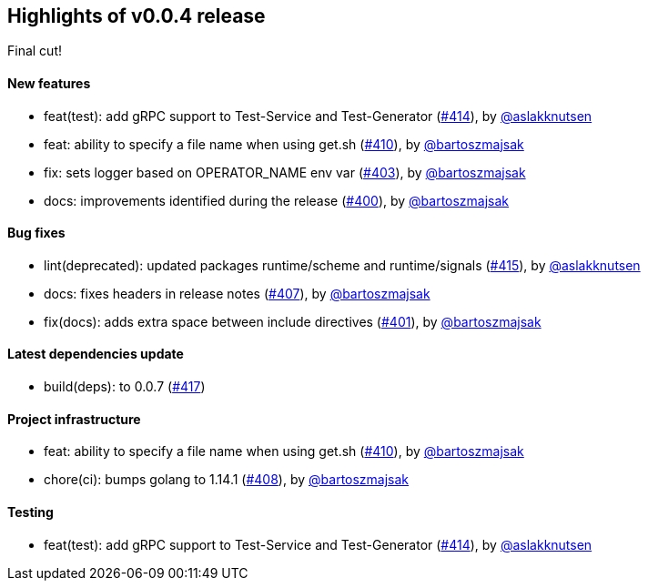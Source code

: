 == Highlights of v0.0.4 release

Final cut!

==== New features

 * feat(test): add gRPC support to Test-Service and Test-Generator (https://github.com/Maistra/istio-workspace/pull/414[#414]), by https://github.com/aslakknutsen[@aslakknutsen]
 * feat: ability to specify a file name when using get.sh (https://github.com/Maistra/istio-workspace/pull/410[#410]), by https://github.com/bartoszmajsak[@bartoszmajsak]
 * fix: sets logger based on OPERATOR_NAME env var (https://github.com/Maistra/istio-workspace/pull/403[#403]), by https://github.com/bartoszmajsak[@bartoszmajsak]
 * docs: improvements identified during the release (https://github.com/Maistra/istio-workspace/pull/400[#400]), by https://github.com/bartoszmajsak[@bartoszmajsak]

==== Bug fixes

 * lint(deprecated): updated packages runtime/scheme and runtime/signals (https://github.com/Maistra/istio-workspace/pull/415[#415]), by https://github.com/aslakknutsen[@aslakknutsen]
 * docs: fixes headers in release notes (https://github.com/Maistra/istio-workspace/pull/407[#407]), by https://github.com/bartoszmajsak[@bartoszmajsak]
 * fix(docs): adds extra space between include directives (https://github.com/Maistra/istio-workspace/pull/401[#401]), by https://github.com/bartoszmajsak[@bartoszmajsak]

==== Latest dependencies update

 * build(deps): to 0.0.7 (https://github.com/Maistra/istio-workspace/pull/417[#417])

==== Project infrastructure

 * feat: ability to specify a file name when using get.sh (https://github.com/Maistra/istio-workspace/pull/410[#410]), by https://github.com/bartoszmajsak[@bartoszmajsak]
 * chore(ci): bumps golang to 1.14.1 (https://github.com/Maistra/istio-workspace/pull/408[#408]), by https://github.com/bartoszmajsak[@bartoszmajsak]

==== Testing

 * feat(test): add gRPC support to Test-Service and Test-Generator (https://github.com/Maistra/istio-workspace/pull/414[#414]), by https://github.com/aslakknutsen[@aslakknutsen]


